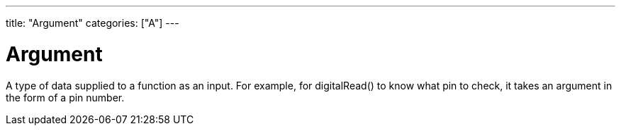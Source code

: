 ﻿---
title: "Argument"
categories: ["A"]
---

= Argument

A type of data supplied to a function as an input. For example, for digitalRead() to know what pin to check, it takes an argument in the form of a pin number.
 
